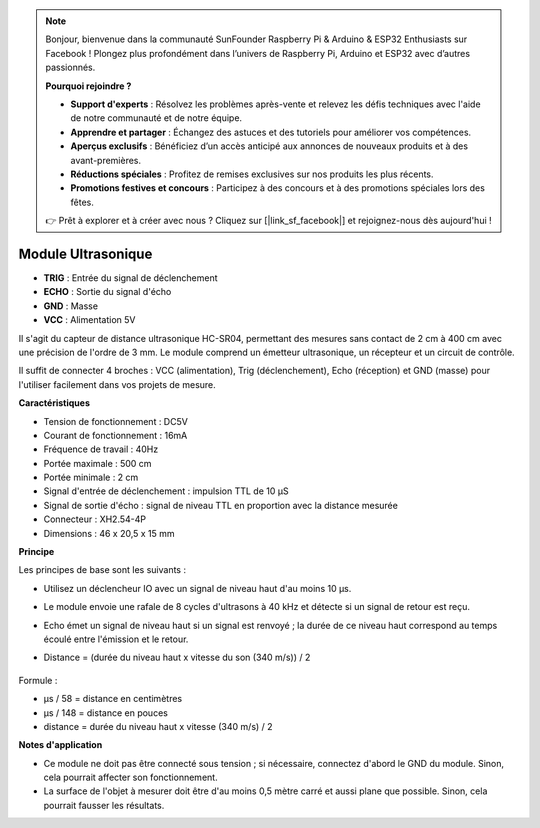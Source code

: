 .. note::

    Bonjour, bienvenue dans la communauté SunFounder Raspberry Pi & Arduino & ESP32 Enthusiasts sur Facebook ! Plongez plus profondément dans l’univers de Raspberry Pi, Arduino et ESP32 avec d’autres passionnés.

    **Pourquoi rejoindre ?**

    - **Support d'experts** : Résolvez les problèmes après-vente et relevez les défis techniques avec l'aide de notre communauté et de notre équipe.
    - **Apprendre et partager** : Échangez des astuces et des tutoriels pour améliorer vos compétences.
    - **Aperçus exclusifs** : Bénéficiez d’un accès anticipé aux annonces de nouveaux produits et à des avant-premières.
    - **Réductions spéciales** : Profitez de remises exclusives sur nos produits les plus récents.
    - **Promotions festives et concours** : Participez à des concours et à des promotions spéciales lors des fêtes.

    👉 Prêt à explorer et à créer avec nous ? Cliquez sur [|link_sf_facebook|] et rejoignez-nous dès aujourd'hui !

Module Ultrasonique
================================

.. image:: img/ultrasonic_pic.png
    :width: 400
    :align: center

* **TRIG** : Entrée du signal de déclenchement
* **ECHO** : Sortie du signal d'écho
* **GND** : Masse
* **VCC** : Alimentation 5V

Il s'agit du capteur de distance ultrasonique HC-SR04, permettant des mesures sans contact de 2 cm à 400 cm avec une précision de l'ordre de 3 mm. Le module comprend un émetteur ultrasonique, un récepteur et un circuit de contrôle.

Il suffit de connecter 4 broches : VCC (alimentation), Trig (déclenchement), Echo (réception) et GND (masse) pour l'utiliser facilement dans vos projets de mesure.

**Caractéristiques**

* Tension de fonctionnement : DC5V
* Courant de fonctionnement : 16mA
* Fréquence de travail : 40Hz
* Portée maximale : 500 cm
* Portée minimale : 2 cm
* Signal d'entrée de déclenchement : impulsion TTL de 10 µS
* Signal de sortie d'écho : signal de niveau TTL en proportion avec la distance mesurée
* Connecteur : XH2.54-4P
* Dimensions : 46 x 20,5 x 15 mm

**Principe**

Les principes de base sont les suivants :

* Utilisez un déclencheur IO avec un signal de niveau haut d'au moins 10 µs.
* Le module envoie une rafale de 8 cycles d'ultrasons à 40 kHz et détecte si un signal de retour est reçu.
* Echo émet un signal de niveau haut si un signal est renvoyé ; la durée de ce niveau haut correspond au temps écoulé entre l'émission et le retour.
* Distance = (durée du niveau haut x vitesse du son (340 m/s)) / 2

    .. image:: img/ultrasonic_prin.jpg
        :width: 800

Formule : 

* µs / 58 = distance en centimètres
* µs / 148 = distance en pouces
* distance = durée du niveau haut x vitesse (340 m/s) / 2

**Notes d'application**

* Ce module ne doit pas être connecté sous tension ; si nécessaire, connectez d'abord le GND du module. Sinon, cela pourrait affecter son fonctionnement.
* La surface de l'objet à mesurer doit être d'au moins 0,5 mètre carré et aussi plane que possible. Sinon, cela pourrait fausser les résultats.
